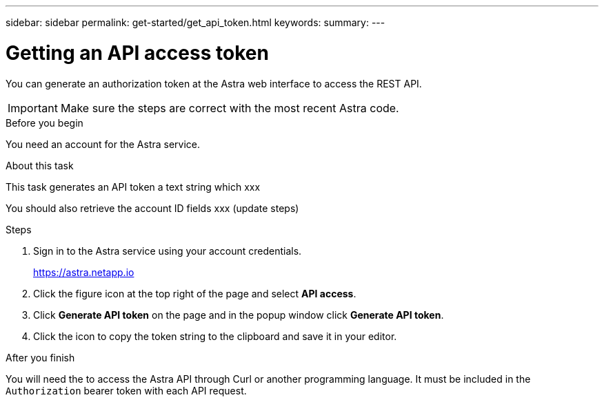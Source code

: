 ---
sidebar: sidebar
permalink: get-started/get_api_token.html
keywords:
summary:
---

= Getting an API access token
:hardbreaks:
:nofooter:
:icons: font
:linkattrs:
:imagesdir: ./media/

[.lead]
You can generate an authorization token at the Astra web interface to access the REST API.

[IMPORTANT]
Make sure the steps are correct with the most recent Astra code.

.Before you begin

You need an account for the Astra service.

.About this task

This task generates an API token a text string which xxx

You should also retrieve the account ID fields xxx (update steps)

.Steps

. Sign in to the Astra service using your account credentials.
+
https://astra.netapp.io/[https://astra.netapp.io^]

. Click the figure icon at the top right of the page and select *API access*.

. Click *Generate API token* on the page and in the popup window click *Generate API token*.

. Click the icon to copy the token string to the clipboard and save it in your editor.

.After you finish

You will need the to access the Astra API through Curl or another programming language. It must be included in the `Authorization` bearer token with each API request.
